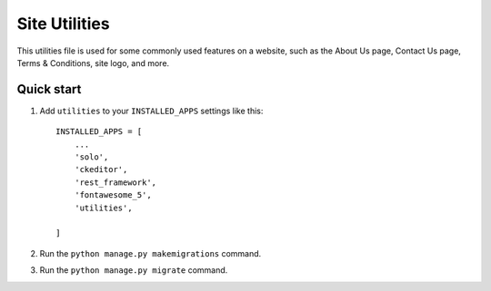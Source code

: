 Site Utilities
==============

This utilities file is used for some commonly used features on a website, such as the About Us page, Contact Us page, Terms & Conditions, site logo, and more.

Quick start
-----------

1. Add ``utilities`` to your ``INSTALLED_APPS`` settings like this::

        INSTALLED_APPS = [
            ...
            'solo',
            'ckeditor',
            'rest_framework',
            'fontawesome_5',
            'utilities',
            
        ]

2. Run the ``python manage.py makemigrations`` command.

3. Run the ``python manage.py migrate`` command.